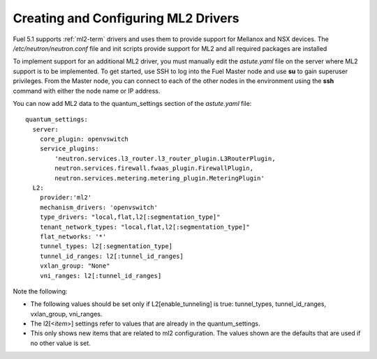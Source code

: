 
.. _ml2-create-ops:

Creating and Configuring ML2 Drivers
====================================

Fuel 5.1 supports :ref:`ml2-term` drivers
and uses them to provide support for Mellanox and NSX devices.
The */etc/neutron/neutron.conf* file
and init scripts provide support for ML2
and all required packages are installed

To implement support for an additional ML2 driver,
you must manually edit the *astute.yaml* file
on the server where ML2 support is to be implemented.
To get started, use SSH to log into the Fuel Master node
and use **su** to gain superuser privileges.
From the Master node,
you can connect to each of the other nodes in the environment
using the **ssh** command with either the node name or IP address.

You can now add ML2 data to the quantum_settings section
of the *astute.yaml* file:

::

    quantum_settings:
      server:
        core_plugin: openvswitch
        service_plugins:
            'neutron.services.l3_router.l3_router_plugin.L3RouterPlugin,
            neutron.services.firewall.fwaas_plugin.FirewallPlugin,
            neutron.services.metering.metering_plugin.MeteringPlugin'
      L2:
        provider:'ml2'
        mechanism_drivers: 'openvswitch'
        type_drivers: "local,flat,l2[:segmentation_type]"
        tenant_network_types: "local,flat,l2[:segmentation_type]"
        flat_networks: '*'
        tunnel_types: l2[:segmentation_type]
        tunnel_id_ranges: l2[:tunnel_id_ranges]
        vxlan_group: "None"
        vni_ranges: l2[:tunnel_id_ranges]

Note the following:

- The following values should be set
  only if L2[enable_tunneling] is true:
  tunnel_types, tunnel_id_ranges, vxlan_group, vni_ranges.

- The l2[<*item*>] settings refer to values
  that are already in the quantum_settings.

- This only shows new items that are related to ml2 configuration.
  The values shown are the defaults that are used
  if no other value is set.

